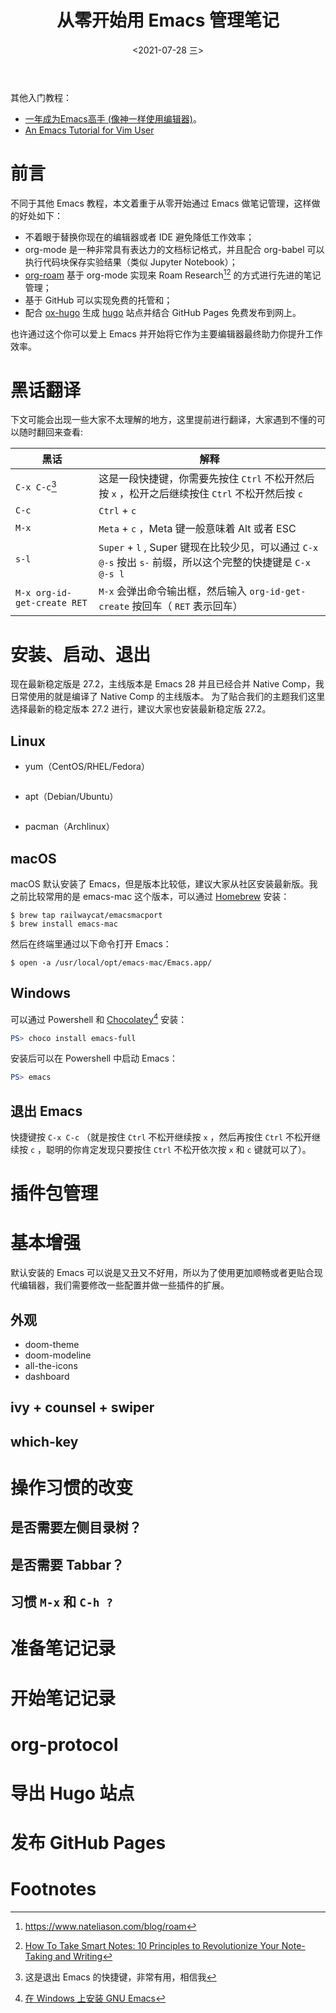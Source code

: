 #+TITLE: 从零开始用 Emacs 管理笔记
#+DATE: <2021-07-28 三>

其他入门教程：
+ [[https://github.com/redguardtoo/mastering-emacs-in-one-year-guide][一年成为Emacs高手 (像神一样使用编辑器)]]。
+ [[https://github.com/w0mTea/An.Emacs.Tutorial.for.Vim.User][An Emacs Tutorial for Vim User]]

* 前言

不同于其他 Emacs 教程，本文着重于从零开始通过 Emacs 做笔记管理，这样做的好处如下：

+ 不着眼于替换你现在的编辑器或者 IDE 避免降低工作效率；
+ org-mode 是一种非常具有表达力的文档标记格式，并且配合 org-babel 可以执行代码块保存实验结果（类似 Jupyter Notebook）；
+ [[https://github.com/org-roam/org-roam][org-roam]] 基于 org-mode 实现来 Roam Research[fn:1][fn:2] 的方式进行先进的笔记管理；
+ 基于 GitHub 可以实现免费的托管和；
+ 配合 [[https://github.com/kaushalmodi/ox-hugo/][ox-hugo]] 生成 [[https://gohugo.io][hugo]] 站点并结合 GitHub Pages 免费发布到网上。

也许通过这个你可以爱上 Emacs 并开始将它作为主要编辑器最终助力你提升工作效率。
* 黑话翻译
下文可能会出现一些大家不太理解的地方，这里提前进行翻译，大家遇到不懂的可以随时翻回来查看:

| 黑话                        | 解释                                                                                                        |
|-----------------------------+-------------------------------------------------------------------------------------------------------------|
| ~C-x C-c~[fn:4]                   | 这是一段快捷键，你需要先按住 ~Ctrl~ 不松开然后按 ~x~ ，松开之后继续按住 ~Ctrl~ 不松开然后按 ~c~             |
| ~C-c~                       | ~Ctrl~ + ~c~                                                                                                |
| ~M-x~                       | ~Meta~ + ~c~ ，Meta 键一般意味着 Alt 或者 ESC                                                               |
| ~s-l~                       | ~Super~ + ~l~ , Super 键现在比较少见，可以通过 ~C-x @-s~ 按出 ~s-~ 前缀，所以这个完整的快捷键是 ~C-x @-s l~ |
| ~M-x org-id-get-create RET~ | ~M-x~ 会弹出命令输出框，然后输入 ~org-id-get-create~ 按回车（ ~RET~ 表示回车）                              |
* 安装、启动、退出
现在最新稳定版是 27.2，主线版本是 Emacs 28 并且已经合并 Native Comp，我日常使用的就是编译了 Native Comp 的主线版本。
为了贴合我们的主题我们这里选择最新的稳定版本 27.2 进行，建议大家也安装最新稳定版 27.2。
** Linux
+ yum（CentOS/RHEL/Fedora）
  #+BEGIN_SRC
  #+END_SRC
+ apt（Debian/Ubuntu）
  #+BEGIN_SRC
  #+END_SRC
+ pacman（Archlinux）
** macOS
macOS 默认安装了 Emacs，但是版本比较低，建议大家从社区安装最新版。我之前比较常用的是 emacs-mac 这个版本，可以通过 [[https://brew.sh/][Homebrew]] 安装：
#+BEGIN_SRC shell
$ brew tap railwaycat/emacsmacport
$ brew install emacs-mac
#+END_SRC
然后在终端里通过以下命令打开 Emacs：
#+BEGIN_SRC
$ open -a /usr/local/opt/emacs-mac/Emacs.app/
#+END_SRC
** Windows
可以通过 Powershell 和 [[https://chocolatey.org/][Chocolatey]][fn:3] 安装：
#+BEGIN_SRC powershell
PS> choco install emacs-full
#+END_SRC
安装后可以在 Powershell 中启动 Emacs：
#+BEGIN_SRC powershell
PS> emacs
#+END_SRC
** 退出 Emacs
快捷键按 ~C-x C-c~ （就是按住 ~Ctrl~ 不松开继续按 ~x~ ，然后再按住 ~Ctrl~ 不松开继续按 ~c~ ，聪明的你肯定发现只要按住 ~Ctrl~ 不松开依次按 ~x~ 和 ~c~ 键就可以了）。
* 插件包管理
* 基本增强
默认安装的 Emacs 可以说是又丑又不好用，所以为了使用更加顺畅或者更贴合现代编辑器，我们需要修改一些配置并做一些插件的扩展。
** 外观
+ doom-theme
+ doom-modeline
+ all-the-icons
+ dashboard
** ivy + counsel + swiper
** which-key
* 操作习惯的改变
** 是否需要左侧目录树？
** 是否需要 Tabbar？
** 习惯 ~M-x~ 和 ~C-h ?~
* 准备笔记记录
* 开始笔记记录
* org-protocol
* 导出 Hugo 站点
* 发布 GitHub Pages
* Footnotes


[fn:4] 这是退出 Emacs 的快捷键，非常有用，相信我
[fn:3] [[https://zhuanlan.zhihu.com/p/111673670][在 Windows 上安装 GNU Emacs]]
[fn:2] [[https://fortelabs.co/blog/how-to-take-smart-notes/][How To Take Smart Notes: 10 Principles to Revolutionize Your Note-Taking and Writing]]
[fn:1] [[https://www.nateliason.com/blog/roam][https://www.nateliason.com/blog/roam]]
